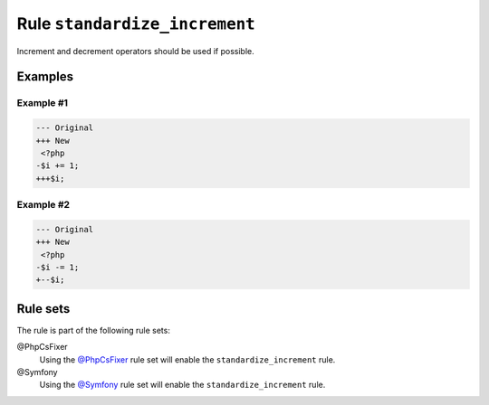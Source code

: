 ==============================
Rule ``standardize_increment``
==============================

Increment and decrement operators should be used if possible.

Examples
--------

Example #1
~~~~~~~~~~

.. code-block:: diff

   --- Original
   +++ New
    <?php
   -$i += 1;
   +++$i;

Example #2
~~~~~~~~~~

.. code-block:: diff

   --- Original
   +++ New
    <?php
   -$i -= 1;
   +--$i;

Rule sets
---------

The rule is part of the following rule sets:

@PhpCsFixer
  Using the `@PhpCsFixer <./../../ruleSets/PhpCsFixer.rst>`_ rule set will enable the ``standardize_increment`` rule.

@Symfony
  Using the `@Symfony <./../../ruleSets/Symfony.rst>`_ rule set will enable the ``standardize_increment`` rule.
